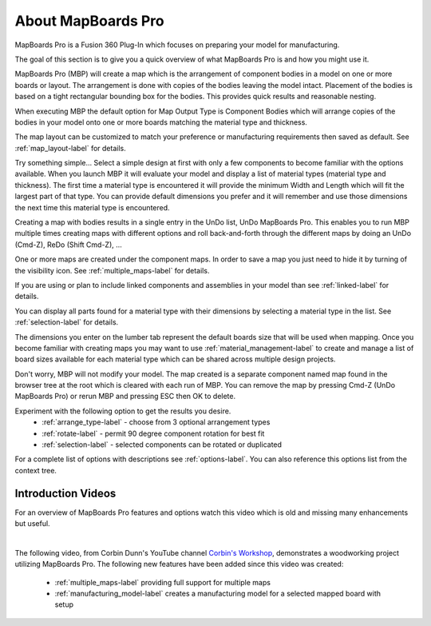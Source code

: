 About MapBoards Pro
*******************

MapBoards Pro is a Fusion 360 Plug-In which focuses on preparing your model for
manufacturing.

The goal of this section is to give you a quick overview of what
MapBoards Pro is and how you might use it.

MapBoards Pro (MBP) will create a map which is the arrangement of component
bodies in a model on one or more boards or layout. The arrangement is done
with copies of the bodies leaving the model intact. Placement of the bodies
is based on a tight rectangular bounding box for the bodies. This provides
quick results and reasonable nesting.

When executing MBP the default option for Map Output Type is Component Bodies
which will arrange copies of the bodies in your model onto one or more boards
matching the material type and thickness.

The map layout can be customized to match your preference or manufacturing
requirements then saved as default. See :ref:`map_layout-label` for details.

Try something simple… Select a simple design at first with only a few
components to become familiar with the options available. When you launch MBP
it will evaluate your model and display a list of material types (material type
and thickness). The first time a material type is encountered it will provide
the minimum Width and Length which will fit the largest part of that type. You
can provide default dimensions you prefer and it will remember and use those
dimensions the next time this material type is encountered.

Creating a map with bodies results in a single entry in the UnDo list, UnDo
MapBoards Pro. This enables you to run MBP multiple times creating maps with
different options and roll back-and-forth through the different maps by doing
an UnDo (Cmd-Z), ReDo (Shift Cmd-Z), …

One or more maps are created under the component maps. In order to save a map
you just need to hide it by turning of the visibility icon. See
:ref:`multiple_maps-label` for details.

If you are using or plan to include linked components and assemblies in your
model than see :ref:`linked-label` for details.

You can display all parts found for a material type with their dimensions by
selecting a material type in the list. See :ref:`selection-label` for details.

The dimensions you enter on the lumber tab represent the default boards size
that will be used when mapping. Once you become familiar with creating maps
you may want to use :ref:`material_management-label` to create and manage a
list of board sizes available for each material type which can be shared across
multiple design projects.

Don't worry, MBP will not modify your model. The map created is a separate
component named map found in the browser tree at the root which is cleared with
each run of MBP. You can remove the map by pressing Cmd-Z (UnDo MapBoards Pro)
or rerun MBP and pressing ESC then OK to delete.

Experiment with the following option to get the results you desire.
  - :ref:`arrange_type-label` - choose from 3 optional arrangement types
  - :ref:`rotate-label` - permit 90 degree component rotation for best fit
  - :ref:`selection-label` - selected components can be rotated or duplicated

For a complete list of options with descriptions see :ref:`options-label`. You
can also reference this options list from the context tree.

Introduction Videos
===================

For an overview of MapBoards Pro features and options watch this video which
is old and missing many enhancements but useful.

.. raw:: html

    <iframe width="800" height="650" src="https://www.youtube.com/embed/BmuxxvIU2XA"></iframe>

|

The following video, from Corbin Dunn's YouTube channel
`Corbin's Workshop <https://www.youtube.com/@CorbinDunn>`_, demonstrates a
woodworking project utilizing MapBoards Pro.  The following new features have
been added since this video was created:

  - :ref:`multiple_maps-label` providing full support for multiple maps
  - :ref:`manufacturing_model-label` creates a manufacturing model for a
    selected mapped board with setup

.. raw:: html

    <iframe width="800" height="600" src="https://www.youtube.com/embed/a34LtVAbZdM" frameborder="0" allowfullscreen></iframe>

.. leave out for not
  .. note::
    The terms Occurrence, Component, Component Body, Body and Parts are used
    interchangeably throughout this document are generally referring to one or
    more 3D bodies found in your model.

.. raw:: html

  <script defer src="https://cdn.commento.io/js/commento.js"></script>
  <div id="commento"></div>


